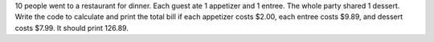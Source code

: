 .. activecode::  3_7_5_WSq
    :author: Sangeeta Bhatnagar
    :difficulty: 0.0
    :basecourse: StudentCSP
    :chapter: CSPNameNumbers
    :subchapter: walkAssign
    :topics: CSPNameNumbers/walkAssign
    :from_source: F
    :nocodelens:
10 people went to a restaurant for dinner. Each guest ate 1 appetizer and 1 entree. The whole party shared 1 dessert. Write the code to calculate and print the total bill if each appetizer costs $2.00, each entree costs $9.89, and dessert costs $7.99. It should print 126.89.